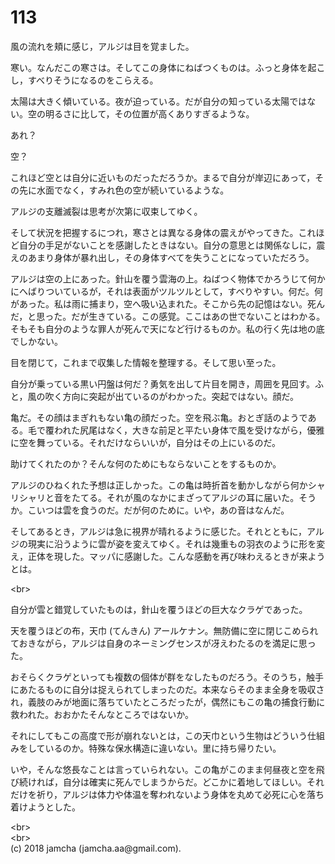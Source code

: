 #+OPTIONS: toc:nil
#+OPTIONS: \n:t

* 113

  風の流れを頬に感じ，アルジは目を覚ました。

  寒い。なんだこの寒さは。そしてこの身体にねばつくものは。ふっと身体を起こし，すべりそうになるのをこらえる。

  太陽は大きく傾いている。夜が迫っている。だが自分の知っている太陽ではない。空の明るさに比して，その位置が高くありすぎるような。

  あれ？

  空？

  これほど空とは自分に近いものだっただろうか。まるで自分が岸辺にあって，その先に水面でなく，すみれ色の空が続いているような。

  アルジの支離滅裂は思考が次第に収束してゆく。

  そして状況を把握するにつれ，寒さとは異なる身体の震えがやってきた。これほど自分の手足がないことを感謝したときはない。自分の意思とは関係なしに，震えのあまり身体が暴れ出し，その身体すべてを失うことになっていただろう。

  アルジは空の上にあった。針山を覆う雲海の上。ねばつく物体でかろうじて何かにへばりついているが，それは表面がツルツルとして，すべりやすい。何だ。何があった。私は雨に捕まり，空へ吸い込まれた。そこから先の記憶はない。死んだ，と思った。だが生きている。この感覚。ここはあの世でないことはわかる。そもそも自分のような罪人が死んで天になど行けるものか。私の行く先は地の底でしかない。

  目を閉じて，これまで収集した情報を整理する。そして思い至った。

  自分が乗っている黒い円盤は何だ？勇気を出して片目を開き，周囲を見回す。ふと，風の吹く方向に突起が出ているのがわかった。突起ではない。顔だ。

  亀だ。その顔はまぎれもない亀の顔だった。空を飛ぶ亀。おとぎ話のようである。毛で覆われた尻尾はなく，大きな前足と平たい身体で風を受けながら，優雅に空を舞っている。それだけならいいが，自分はその上にいるのだ。

  助けてくれたのか？そんな何のためにもならないことをするものか。

  アルジのひねくれた予想は正しかった。この亀は時折首を動かしながら何かシャリシャリと音をたてる。それが風のなかにまざってアルジの耳に届いた。そうか。こいつは雲を食うのだ。だが何のために。いや，あの音はなんだ。

  そしてあるとき，アルジは急に視界が晴れるように感じた。それとともに，アルジの現実に沿うように雲が姿を変えてゆく。それは幾重もの羽衣のように形を変え，正体を現した。マッパに感謝した。こんな感動を再び味わえるときが来ようとは。

  <br>

  自分が雲と錯覚していたものは，針山を覆うほどの巨大なクラゲであった。

  天を覆うほどの布，天巾 (てんきん) アールケナン。無防備に空に閉じこめられておきながら，アルジは自身のネーミングセンスが冴えわたるのを満足に思った。

  おそらくクラゲといっても複数の個体が群をなしたものだろう。そのうち，触手にあたるものに自分は捉えられてしまったのだ。本来ならそのまま全身を吸収され，義肢のみが地面に落ちていたところだったが，偶然にもこの亀の捕食行動に救われた。おおかたそんなところではないか。

  それにしてもこの高度で形が崩れないとは，この天巾という生物はどういう仕組みをしているのか。特殊な保水構造に違いない。里に持ち帰りたい。

  いや，そんな悠長なことは言っていられない。この亀がこのまま何昼夜と空を飛び続ければ，自分は確実に死んでしまうからだ。どこかに着地してほしい。それだけを祈り，アルジは体力や体温を奪われないよう身体を丸めて必死に心を落ち着けようとした。

  <br>
  <br>
  (c) 2018 jamcha (jamcha.aa@gmail.com).

  [[http://creativecommons.org/licenses/by-nc-sa/4.0/deed][file:http://i.creativecommons.org/l/by-nc-sa/4.0/88x31.png]]
